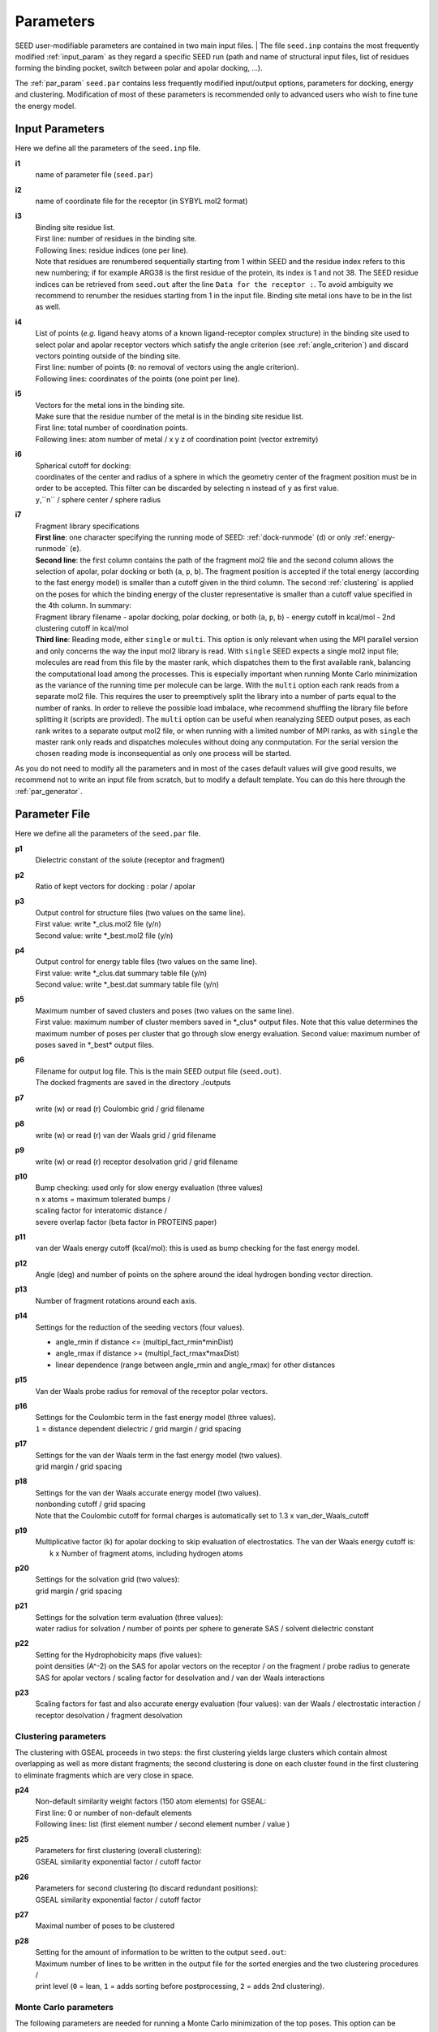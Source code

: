 .. _all_param:

Parameters 
==========

SEED user-modifiable parameters are contained in two main input files.
| The file ``seed.inp`` contains the most frequently modified :ref:`input_param`
as they regard a specific SEED run (path and name of structural input files, 
list of residues forming the binding pocket, 
switch between polar and apolar docking, ...).

The :ref:`par_param` ``seed.par`` contains 
less frequently modified input/output options, parameters for docking, 
energy and clustering. Modification of most of these parameters is recommended only 
to advanced users who wish to fine tune the energy model.

.. _input_param:

Input Parameters
----------------

Here we define all the parameters of the ``seed.inp`` file.

.. _i1:

**i1**
  name of parameter file (``seed.par``) 
  
.. _i2:

**i2**
  name of coordinate file for the receptor (in SYBYL mol2 format)

.. _i3:

**i3**
  | Binding site residue list.
  | First line: number of residues in the binding site.
  | Following lines: residue indices (one per line). 
  | Note that residues are renumbered sequentially starting from 1 within SEED 
    and the residue index refers to this new numbering; if for example 
    ARG38 is the first residue of the protein, its index is 1 and not 38. The SEED 
    residue indices can be retrieved from ``seed.out`` after the line 
    ``Data for the receptor :``.
    To avoid ambiguity we recommend to renumber the 
    residues starting from 1 in the input file. Binding site metal ions have to 
    be in the list as well. 

.. _i4:
  
**i4**
  | List of points (*e.g.* ligand heavy atoms of a known ligand-receptor 
    complex structure) in the binding site used to select polar and apolar 
    receptor vectors which satisfy the angle criterion (see :ref:`angle_criterion`) 
    and discard vectors pointing outside of the binding site.
  | First line:  number of points (``0``: no removal of vectors using the angle criterion).
  | Following lines: coordinates of the points (one point per line).

.. _i5:

**i5**
  | Vectors for the metal ions in the binding site.
  | Make sure that the residue number of the metal is in the
    binding site residue list. 
  | First line:  total number of coordination points.
  | Following lines:  atom number of metal / x y z of coordination point (vector extremity)

.. _i6:

**i6**
  | Spherical cutoff for docking:
  | coordinates of the center and radius of a sphere in which the geometry center of
    the fragment position must be in order to be accepted. 
    This filter can be discarded by selecting ``n`` instead of ``y`` as first value.
  | ``y``,``n`` / sphere center / sphere radius

.. _i7:
  
**i7**
  | Fragment library specifications
  | **First line**: one character specifying the running mode of SEED: 
    :ref:`dock-runmode` (``d``) or only :ref:`energy-runmode` (``e``).
  | **Second line**: the first column contains the path of the fragment mol2 file 
    and the second column allows the selection of apolar, polar docking or both 
    (``a``, ``p``, ``b``). The fragment position is accepted if the total energy 
    (according to the fast energy model) is smaller than a cutoff given in the third column. 
    The second :ref:`clustering` is applied on the poses
    for which the binding energy of the cluster representative is smaller than a cutoff value
    specified in the 4th column. In summary:
  
  | Fragment library filename - 
    apolar docking, polar docking, or both (``a``, ``p``, ``b``) -
    energy cutoff in kcal/mol - 2nd clustering cutoff in kcal/mol

  | **Third line**: Reading mode, either ``single`` or ``multi``. This option is only relevant
    when using the MPI parallel version and only concerns the way the input mol2 library is read. 
    With ``single`` SEED expects a single mol2 input
    file; molecules are read from this file by the master rank, which dispatches them to the
    first available rank, balancing the computational load among the processes. 
    This is especially important when running Monte Carlo minimization as the variance of the
    running time per molecule can be large.
    With the ``multi`` option each rank reads from a separate mol2 file. This requires the user
    to preemptively split the library into a number of parts equal to the number of ranks. In order
    to relieve the possible load imbalace, whe recommend shuffling the library file before splitting it
    (scripts are provided).
    The ``multi`` option can be useful when reanalyzing SEED output poses, as each rank writes to a 
    separate output mol2 file, or when running with a limited number of MPI ranks, as with ``single`` 
    the master rank only reads and dispatches molecules without doing any conmputation.
    For the serial version the chosen reading mode is inconsequential as only one process will be started.
    
As you do not need to modify all the parameters and in most of the cases 
default values will give good results, we recommend not to write an input 
file from scratch, but to modify a default template. You can do this here through 
the :ref:`par_generator`.

.. _par_param:
  
Parameter File
--------------

Here we define all the parameters of the ``seed.par`` file.

.. _p1:

**p1**
  Dielectric constant of the solute (receptor and fragment)

.. _p2:
  
**p2**
  Ratio of kept vectors for docking : polar / apolar

.. _p3:

**p3**
  | Output control for structure files (two values on the same line).
  | First value: write \*_clus.mol2 file (y/n)
  | Second value: write \*_best.mol2 file (y/n)

.. _p4:

**p4**
  | Output control for energy table files (two values on the same line).
  | First value: write \*_clus.dat summary table file (y/n)
  | Second value: write \*_best.dat summary table file (y/n)

.. _p5:

**p5**
  | Maximum number of saved clusters and poses (two values on the same line).
  | First value: maximum number of cluster members saved in \*_clus\* 
    output files. Note that this value determines the maximum number
    of poses per cluster that go through slow energy evaluation.
    Second value: maximum number of poses saved in \*_best\* output files.
    
.. _p6:

**p6**
  | Filename for output log file. This is the main SEED output file (``seed.out``).
  | The docked fragments are saved in the directory ./outputs         

.. _p7:

**p7**
  write (w) or read (r) Coulombic grid / grid filename

.. _p8:

**p8**
  write (w) or read (r) van der Waals grid / grid filename

.. _p9:

**p9**
  write (w) or read (r) receptor desolvation grid / grid filename 

.. _p10:

**p10**
  | Bump checking: used only for slow energy evaluation (three values)
  | n x atoms = maximum tolerated bumps / 
  | scaling factor for interatomic distance /
  | severe overlap factor (beta factor in PROTEINS paper)

.. _p11:

**p11**
  van der Waals energy cutoff (kcal/mol): 
  this is used as bump checking for the fast energy model.

.. _p12:

**p12**
  Angle (deg) and number of points on the sphere around the ideal 
  hydrogen bonding vector direction.

.. _p13:

**p13**
  Number of fragment rotations around each axis.

.. _p14:

**p14**
  Settings for the reduction of the seeding vectors (four values).
  
  * angle_rmin  if distance <= (multipl_fact_rmin\*minDist)
  * angle_rmax  if distance >= (multipl_fact_rmax\*maxDist)
  * linear dependence (range between angle_rmin and angle_rmax)
    for other distances

.. _p15:

**p15**
  Van der Waals probe radius for removal of the receptor polar vectors.

.. _p16:

**p16**
  | Settings for the Coulombic term in the fast energy model (three values).
  | ``1`` = distance dependent dielectric / grid margin / grid spacing

.. _p17:

**p17**
  | Settings for the van der Waals term in the fast energy model (two values). 
  | grid margin / grid spacing

.. _p18:

**p18**
  | Settings for the van der Waals accurate energy model (two values).
  | nonbonding cutoff / grid spacing 
  
  | Note that the Coulombic cutoff for formal charges is automatically
    set to 1.3 x van_der_Waals_cutoff

.. _p19:

**p19**
  | Multiplicative factor (k) for apolar docking to skip evaluation of 
    electrostatics. The van der Waals energy cutoff is:
  |  k x Number of fragment atoms, including hydrogen atoms

.. _p20:

**p20**
  | Settings for the solvation grid (two values): 
  | grid margin / grid spacing

.. _p21:

**p21**
  | Settings for the solvation term evaluation (three values):
  | water radius for solvation / number of points per sphere to generate SAS / 
    solvent dielectric constant

.. _p22:

**p22**
  | Setting for the Hydrophobicity maps (five values): 
  | point densities (A^-2) on the SAS for apolar vectors on the receptor / on the fragment /
    probe radius to generate SAS for apolar vectors /
    scaling factor for desolvation and / van der Waals interactions

.. _p23:

**p23**
  Scaling factors for fast and also accurate energy evaluation (four values):
  van der Waals / electrostatic interaction / receptor desolvation /
  fragment desolvation

Clustering parameters
^^^^^^^^^^^^^^^^^^^^^

The clustering with GSEAL proceeds in two steps: the
first clustering yields large clusters which contain almost 
overlapping as well as more distant fragments; the second
clustering is done on each cluster found in the first clustering
to eliminate fragments which are very close in space.

.. _p24:

**p24**
  | Non-default similarity weight factors (150 atom elements) for GSEAL: 
  | First line: 0 or number of non-default elements
  | Following lines: list (first element number / second element number / value )

.. _p25:

**p25**
  | Parameters for first clustering (overall clustering):
  | GSEAL similarity exponential factor / cutoff factor

.. _p26:

**p26**
  | Parameters for second clustering (to discard redundant positions):
  | GSEAL similarity exponential factor / cutoff factor

.. _p27:

**p27**
  Maximal number of poses to be clustered

.. _p28:

**p28**
  | Setting for the amount of information to be written to the output ``seed.out``:
  | Maximum number of lines to be written in the output file for the sorted 
    energies and the two clustering procedures / 
  | print level (``0`` = lean, ``1`` = adds sorting before postprocessing, 
    ``2`` = adds 2nd clustering).

.. _MC_param:

Monte Carlo parameters
^^^^^^^^^^^^^^^^^^^^^^

The following parameters are needed for running a Monte Carlo minimization of the top poses.
This option can be enabled by setting :ref:`mc1<mc1>` to `y` (yes) and adding 
the following parameters.
If :ref:`mc1<mc1>` is set to `n` (no), all the additional MC parameters in this section 
(:ref:`mc2<mc2>` through :ref:`mc10<mc10>`) have to be commented out.

.. _mc1:

**mc1**
  | Perform MC refinement? (y/n)

.. _mc2:

**mc2**
  | Starting temperature of MC run.

**mc3**
  | Maximum rigid body translation step (in Angstrom): coarse (1st value) 
  | and fine (2nd value) moves.

**mc4**
  | Maximum rigid body rotation step (in degrees): coarse (1st value) 
  | and fine (2nd value) moves.

**mc5**
  | MC move set frequencies:
  | Frequency :math:`p` of rigid body rotation moves (the frequency of 
  | rigid body translation move will be :math:`q = 1 - p`).

**mc6**
  | Relative frequency (w.r.t. the number of rotation moves) of fine rotation moves.

**mc7**
  | Relative frequency (w.r.t. the number of translation move) of fine translation moves.

**mc8**
  | Number of steps :math:`N_{out}` of the outer MC chain (1st value). /
  | Number of steps :math:`N_{in}` of the inner MC chain (2nd value).

**mc9**
  | Annealing parameter :math:`\alpha`.

.. _mc10:

**mc10**
  | Seed for the pseudo-random number generator used by the MC sampler.


Force field parameters
^^^^^^^^^^^^^^^^^^^^^^

.. _p29:

**p29**
  | Van der Waals radius and energy minimum (absolute value).
  | First line: number of records
  | Following lines: each record contains five values:
  | sequential index / atom type / element number / van der Waals radius / 
    van der Waals energy minimum

.. _p30:

**p30**
  | Hydrogen bond distances between donor and acceptor.
  | First  line: Default distance for all atom and element types.
  | First block:
  
  * First line: number of records
  * Following lines: element number i / element number j / donor-acceptor distance 
  
  | Second block:
  
  * First line: number of records
  * Following lines: atom type i / atom type j / donor-acceptor distance

.. _p31:

**p31**
  | List of relative atomic weights.
  | First line: number of elements (without element 0)
  | element name / element number / atomic weight

.. _par_generator:

Parameter File Generator
------------------------

The parameter file generator helps you preparing the input parameter files 
for a SEED run (``seed.inp`` and ``seed.par``).
You can load a template with predefined default values, edit the user-specific 
information and save it.

  .. <script>
  ..   //var filename = "./_static/seed.inp";
  ..   //var fileblob = new Blob([filename], {type : 'text/plain'});
  ..   //var reader = new FileReader();
  ..   //reader.onload = function (e) {
  ..   //  var textArea = document.getElementById("param_area");
  ..   //  textArea.value = e.target.result;
  ..   //};
  ..   //reader.addEventListener("loadend", function() {
  ..     // reader.result contains the contents of blob as a typed array
  ..   //});
  ..   //reader.readAsText(fileblob);
  ..   var xhr = new XMLHttpRequest();
  ..   xhr.open("GET", "./_static/seed.inp");
  ..   //although we can get the remote data directly into an arraybuffer
  ..   //using the string "arraybuffer" assigned to responseType property.
  ..   //For the sake of example we are putting it into a blob and then copying the blob data into an arraybuffer.
  ..   xhr.responseType = "blob";
  ..
  ..   function analyze_data(blob)
  ..   {
  ..       var myReader = new FileReader();
  ..       myReader.readAsText(blob)
  ..
  ..       var textArea = document.getElementById("param_area");
  ..       textArea.value = "sticazzi"//e.srcElement.result;
  ..
  ..       myReader.addEventListener("loadend", function(e)
  ..       {
  ..           //var buffer = e.srcElement.result;//arraybuffer object
  ..           //var textArea = document.getElementById("param_area");
  ..           //textArea.value = "sticazzi"//e.srcElement.result;
  ..       });
  ..   }
  ..
  ..   xhr.onload = function()
  ..   {
  ..       //analyze_data(xhr.response);
  ..       document.getElementsByTagName("body")[0].innerHTML = xhr.response;
  ..   }
  ..   xhr.send();
  .. </script>

.. raw:: html

  <button id="btn-inp">Load default seed.inp</button>
  <button id="btn-par">Load default seed.par</button>
  
  <div>
    <p>Here you can edit the file with user-specific information. 
    Fields you necessarily have to edit are marked by XXXX</p>
  </div>
  
  <textarea id="input-area" cols="100" style="resize:none" rows="20" placeholder="Enter your parameters">
  </textarea>
  
  
  <div class="form-group">
    <label for="input-fileName">File name</label>
    <input type="text" class="form-control" id="input-fileName" value="" placeholder="Enter file name">
  </div>
  
  <div>
    <button id="btn-save">Save input file</button>
  </div>
  
  <script src="./_static/FileSaver.js"></script>
  <script>
  
  jQuery("#btn-inp").click( function() {
    jQuery( "#input-area" ).load("_static/seed.inp");
    jQuery("#input-fileName").val("seed.inp")
  });
  jQuery("#btn-par").click( function() {
    jQuery( "#input-area" ).load("_static/seed4_cgenff4.par");
    jQuery("#input-fileName").val("seed.par")
  });
  
  //jQuery(document).ready(function(){
  //  jQuery( "#input-area" ).load("_static/seed.inp");
  //});
  
  jQuery("#btn-save").click( function(){
    var text = jQuery("#input-area").val();
    var filename = jQuery("#input-fileName").val()
    var blob = new Blob([text], {type: "text/plain;charset=utf-8"});
    saveAs(blob, filename);
  });
  </script>
  
  
  

